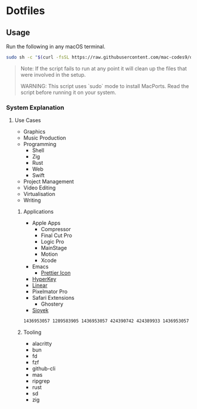 * Dotfiles 

** Usage

Run the following in any macOS terminal.

#+begin_src sh
sudo sh -c "$(curl -fsSL https://raw.githubusercontent.com/mac-codes9/dotfiles/main/scripts/install.sh)"
#+end_src

#+BEGIN_QUOTE
Note: If the script fails to run at any point it will clean up the files that were involved in the setup.

WARNING: This script uses `sudo` mode to install MacPorts. Read the script before running it on your system.
#+END_QUOTE

*** System Explanation
**** Use Cases

- Graphics
- Music Production
- Programming
  - Shell
  - Zig
  - Rust
  - Web
  - Swift
- Project Management
- Video Editing
- Virtualisation 
- Writing

***** Applications 

- Apple Apps
  - Compressor
  - Final Cut Pro
  - Logic Pro
  - MainStage
  - Motion
  - Xcode
- Emacs
  - [[https://github.com/SavchenkoValeriy/emacs-icons/tree/main][Prettier Icon]]
- [[https://hyperkey.app/downloads/Hyperkey0.28.dmg][HyperKey]]
- [[https://desktop.linear.app/mac][Linear]]
- Pixelmator Pro
- Safari Extensions
  - Ghostery 
- [[https://github.com/ahrm/sioyek/releases/download/v2.0.0/sioyek-release-mac.zip][Sioyek]]

#+begin_src sh
1436953057 1289583905 1436953057 424390742 424389933 1436953057 1534275760 634148309 634159523 43420957 1289583905 497799835
#+end_src

***** Tooling

- alacritty
- bun
- fd
- fzf
- github-cli
- mas
- ripgrep
- rust
- sd
- zig
